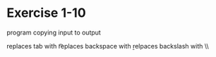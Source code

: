 * Exercise 1-10

program copying input to output

replaces tab with \t

replaces backspace with \b

relpaces backslash with \\\\
